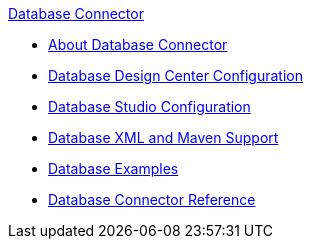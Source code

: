 .xref:index.adoc[Database Connector]
* xref:index.adoc[About Database Connector]
* xref:database-connector-design-center.adoc[Database Design Center Configuration]
* xref:database-connector-studio.adoc[Database Studio Configuration]
* xref:database-connector-xml-maven.adoc[Database XML and Maven Support]
* xref:database-connector-examples.adoc[Database Examples]
* xref:database-documentation.adoc[Database Connector Reference]
